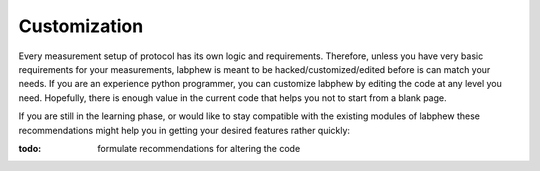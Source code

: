 *************
Customization
*************

Every measurement setup of protocol has its own logic and requirements.
Therefore, unless you have very basic requirements for your measurements, labphew is meant to be
hacked/customized/edited before is can match your needs. If you are an experience python programmer,
you can customize labphew by editing the code at any level you need. Hopefully, there is enough value
in the current code that helps you not to start from a blank page.

If you are still in the learning phase, or would like to stay compatible with the existing modules of labphew
these recommendations might help you in getting your desired features rather quickly:

:todo: formulate recommendations for altering the code





